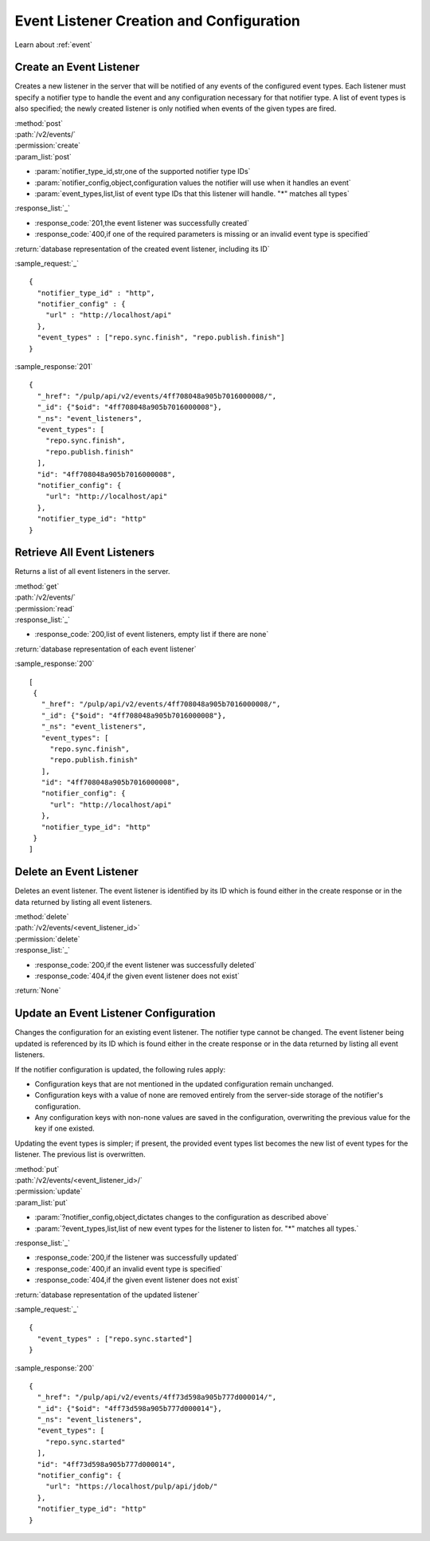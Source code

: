 Event Listener Creation and Configuration
=========================================

Learn about :ref:`event`

Create an Event Listener
------------------------

Creates a new listener in the server that will be notified of any events of
the configured event types. Each listener must specify a notifier type to handle
the event and any configuration necessary for that notifier type. A list of
event types is also specified; the newly created listener is only notified
when events of the given types are fired.

| :method:`post`
| :path:`/v2/events/`
| :permission:`create`
| :param_list:`post`

* :param:`notifier_type_id,str,one of the supported notifier type IDs`
* :param:`notifier_config,object,configuration values the notifier will use when it handles an event`
* :param:`event_types,list,list of event type IDs that this listener will handle. "*" matches all types`

| :response_list:`_`

* :response_code:`201,the event listener was successfully created`
* :response_code:`400,if one of the required parameters is missing or an invalid event type is specified`

| :return:`database representation of the created event listener, including its ID`

:sample_request:`_` ::

 {
   "notifier_type_id" : "http",
   "notifier_config" : {
     "url" : "http://localhost/api"
   },
   "event_types" : ["repo.sync.finish", "repo.publish.finish"]
 }

:sample_response:`201` ::

 {
   "_href": "/pulp/api/v2/events/4ff708048a905b7016000008/",
   "_id": {"$oid": "4ff708048a905b7016000008"},
   "_ns": "event_listeners",
   "event_types": [
     "repo.sync.finish",
     "repo.publish.finish"
   ],
   "id": "4ff708048a905b7016000008",
   "notifier_config": {
     "url": "http://localhost/api"
   },
   "notifier_type_id": "http"
 }


Retrieve All Event Listeners
----------------------------

Returns a list of all event listeners in the server.

| :method:`get`
| :path:`/v2/events/`
| :permission:`read`

| :response_list:`_`

* :response_code:`200,list of event listeners, empty list if there are none`

| :return:`database representation of each event listener`

:sample_response:`200` ::

  [
   {
     "_href": "/pulp/api/v2/events/4ff708048a905b7016000008/",
     "_id": {"$oid": "4ff708048a905b7016000008"},
     "_ns": "event_listeners",
     "event_types": [
       "repo.sync.finish",
       "repo.publish.finish"
     ],
     "id": "4ff708048a905b7016000008",
     "notifier_config": {
       "url": "http://localhost/api"
     },
     "notifier_type_id": "http"
   }
  ]

Delete an Event Listener
------------------------

Deletes an event listener. The event listener is identified by its ID which
is found either in the create response or in the data returned by listing all
event listeners.

| :method:`delete`
| :path:`/v2/events/<event_listener_id>`
| :permission:`delete`

| :response_list:`_`

* :response_code:`200,if the event listener was successfully deleted`
* :response_code:`404,if the given event listener does not exist`

| :return:`None`

Update an Event Listener Configuration
--------------------------------------

Changes the configuration for an existing event listener. The notifier type
cannot be changed. The event listener being updated is referenced by its ID
which is found either in the create response or in the data returned by listing
all event listeners.

If the notifier configuration is updated, the following rules apply:

* Configuration keys that are not mentioned in the updated configuration remain
  unchanged.
* Configuration keys with a value of none are removed entirely from the server-side
  storage of the notifier's configuration.
* Any configuration keys with non-none values are saved in the configuration,
  overwriting the previous value for the key if one existed.

Updating the event types is simpler; if present, the provided event types list
becomes the new list of event types for the listener. The previous list is
overwritten.

| :method:`put`
| :path:`/v2/events/<event_listener_id>/`
| :permission:`update`
| :param_list:`put`

* :param:`?notifier_config,object,dictates changes to the configuration as described above`
* :param:`?event_types,list,list of new event types for the listener to listen for. "*" matches all types.`

| :response_list:`_`

* :response_code:`200,if the listener was successfully updated`
* :response_code:`400,if an invalid event type is specified`
* :response_code:`404,if the given event listener does not exist`

| :return:`database representation of the updated listener`

:sample_request:`_` ::

  {
    "event_types" : ["repo.sync.started"]
  }

:sample_response:`200` ::

  {
    "_href": "/pulp/api/v2/events/4ff73d598a905b777d000014/",
    "_id": {"$oid": "4ff73d598a905b777d000014"},
    "_ns": "event_listeners",
    "event_types": [
      "repo.sync.started"
    ],
    "id": "4ff73d598a905b777d000014",
    "notifier_config": {
      "url": "https://localhost/pulp/api/jdob/"
    },
    "notifier_type_id": "http"
  }
